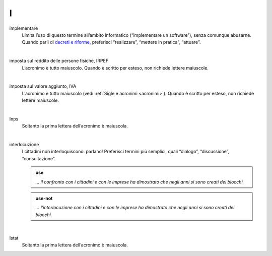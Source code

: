 I
=

implementare 
     Limita l’uso di questo termine all’ambito informatico (“implementare un software”), senza comunque abusarne. Quando parli di `decreti e riforme <http://www.funzionepubblica.gov.it/capacita-amministrativa>`__, preferisci “realizzare”, “mettere in pratica”, “attuare”.

     |

imposta sul reddito delle persone fisiche, IRPEF
     L’acronimo è tutto maiuscolo. Quando è scritto per esteso, non richiede lettere maiuscole.

     |

imposta sul valore aggiunto, IVA
     L’acronimo è tutto maiuscolo (vedi :ref:`Sigle e acronimi <acronimi>`). Quando è scritto per esteso, non richiede lettere maiuscole.

     |

Inps
     Soltanto la prima lettera dell’acronimo è maiuscola.

     |

interlocuzione 
     I cittadini non interloquiscono: parlano! Preferisci termini più semplici, quali “dialogo”, “discussione”, “consultazione”.

     .. admonition:: use

        *... il confronto con i cittadini e con le imprese ha dimostrato che negli anni si sono creati dei blocchi.*

     .. admonition:: use-not

        *... l’interlocuzione con i cittadini e con le imprese ha dimostrato che negli anni si sono creati dei blocchi.*
     
     |

Istat
     Soltanto la prima lettera dell’acronimo è maiuscola.
